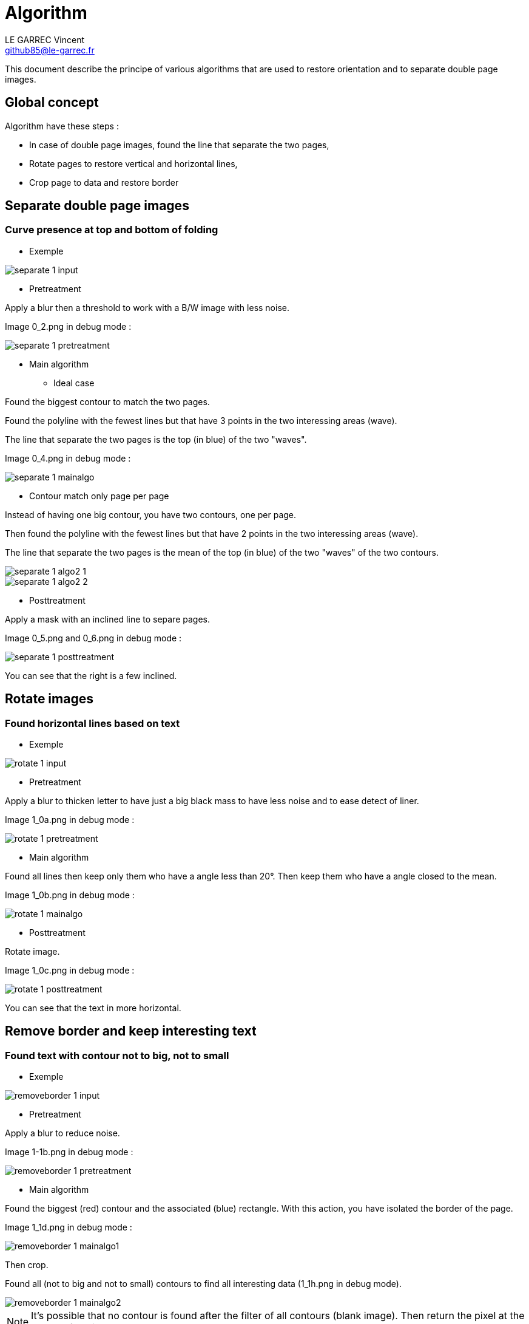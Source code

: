 :last-update-label!:

= Algorithm
LE GARREC Vincent <github85@le-garrec.fr>

:toc:
:icons: font

This document describe the principe of various algorithms that are used to restore orientation and to separate double page images.

== Global concept

Algorithm have these steps :

  * In case of double page images, found the line that separate the two pages,
  * Rotate pages to restore vertical and horizontal lines,
  * Crop page to data and restore border

== Separate double page images

=== Curve presence at top and bottom of folding

  * Exemple

image::separate-1-input.png[]

  * Pretreatment

Apply a blur then a threshold to work with a B/W image with less noise.

Image 0_2.png in debug mode :

image::separate-1-pretreatment.png[]

  * Main algorithm

    ** Ideal case

Found the biggest contour to match the two pages.

Found the polyline with the fewest lines but that have 3 points in the two interessing areas (wave).

The line that separate the two pages is the top (in blue) of the two "waves".

Image 0_4.png in debug mode :

image::separate-1-mainalgo.png[]

    ** Contour match only page per page

Instead of having one big contour, you have two contours, one per page.

Then found the polyline with the fewest lines but that have 2 points in the two interessing areas (wave).

The line that separate the two pages is the mean of the top (in blue) of the two "waves" of the two contours.

image::separate-1-algo2_1.png[]

image::separate-1-algo2_2.png[]

  * Posttreatment

Apply a mask with an inclined line to separe pages.

Image 0_5.png and 0_6.png in debug mode :

image::separate-1-posttreatment.png[]

You can see that the right is a few inclined.

== Rotate images

=== Found horizontal lines based on text

  * Exemple

image::rotate-1-input.png[]

  * Pretreatment

Apply a blur to thicken letter to have just a big black mass to have less noise and to ease detect of liner.

Image 1_0a.png in debug mode :

image::rotate-1-pretreatment.png[]

  * Main algorithm

Found all lines then keep only them who have a angle less than 20°. Then keep them who have a angle closed to the mean.

Image 1_0b.png in debug mode :

image::rotate-1-mainalgo.png[]

  * Posttreatment

Rotate image.

Image 1_0c.png in debug mode :

image::rotate-1-posttreatment.png[]

You can see that the text in more horizontal.

== Remove border and keep interesting text

=== Found text with contour not to big, not to small

  * Exemple

image::removeborder-1-input.png[]

  * Pretreatment

Apply a blur to reduce noise.

Image 1-1b.png in debug mode :

image::removeborder-1-pretreatment.png[]

  * Main algorithm

Found the biggest (red) contour and the associated (blue) rectangle. With this action, you have isolated the border of the page.

Image 1_1d.png in debug mode :

image::removeborder-1-mainalgo1.png[]

Then crop.

Found all (not to big and not to small) contours to find all interesting data (1_1h.png in debug mode).

image::removeborder-1-mainalgo2.png[]

NOTE: It's possible that no contour is found after the filter of all contours (blank image). Then return the pixel at the center of the image.

  * Posttreatment

Then found the rectangle that catch all contours and crop again.

Image 1_1i.png in debug mode :

image::removeborder-1-posttreatment.png[]

== Restore border

=== Keep proportional border

The idea is to detect the dpi, found the missing width and height to match the desired paper size. Then add border at the top and the bottom by keeping the proportion of removed pixels during the previous algo. For the left and the right, the image is centered and the two borders will be the same.

Suppose you removed 100 pixels at the top and 200 pixels at the bottom when keeping interesting text. To match the desired paper, you need to add 200 pixels. Then this algo will add 66 pixels at the top and 133 pixels at the bottom.

image::restoreborder-1-input.png[]

image::restoreborder-1-mainalgo.png[]

